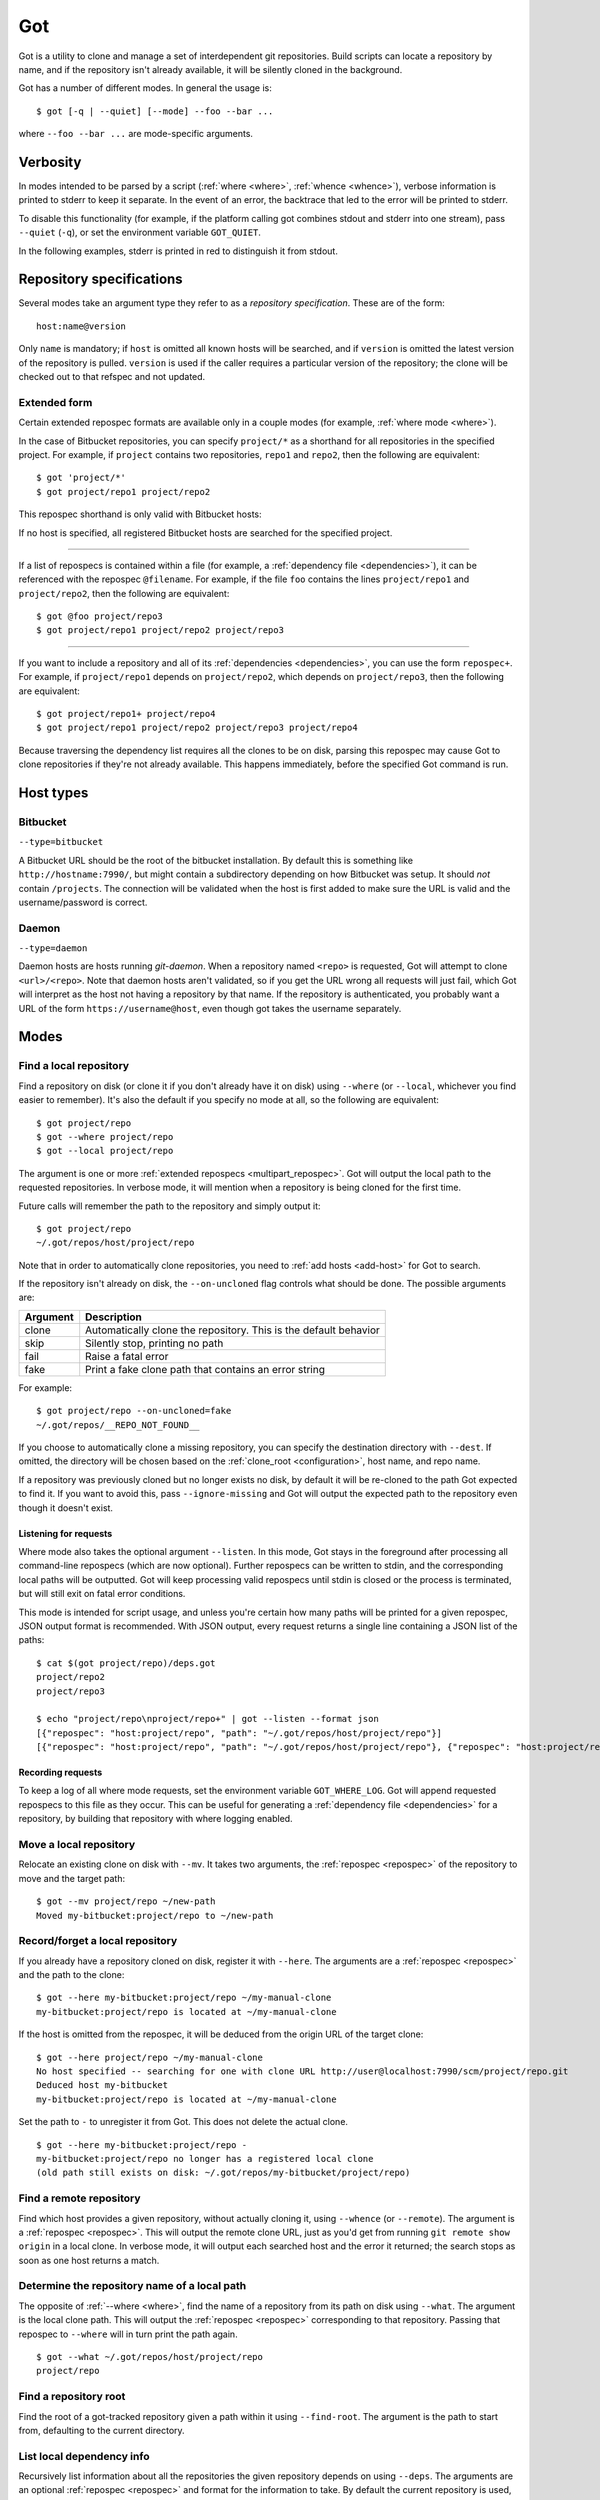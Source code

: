 Got
===

Got is a utility to clone and manage a set of interdependent git repositories. Build scripts can locate a repository by name, and if the repository isn't already available, it will be silently cloned in the background.

Got has a number of different modes. In general the usage is::

   $ got [-q | --quiet] [--mode] --foo --bar ...

where ``--foo --bar ...`` are mode-specific arguments.

Verbosity
---------

In modes intended to be parsed by a script (:ref:`where <where>`, :ref:`whence <whence>`), verbose information is printed to stderr to keep it separate. In the event of an error, the backtrace that led to the error will be printed to stderr.

To disable this functionality (for example, if the platform calling got combines stdout and stderr into one stream), pass ``--quiet`` (``-q``), or set the environment variable ``GOT_QUIET``.

.. role:: stderr-example

In the following examples, stderr is printed in :stderr-example:`red` to distinguish it from stdout.

.. _repospec:

Repository specifications
-------------------------

Several modes take an argument type they refer to as a `repository specification`. These are of the form::

   host:name@version

.. TODO Why is '@version' bold here?

Only ``name`` is mandatory; if ``host`` is omitted all known hosts will be searched, and if ``version`` is omitted the latest version of the repository is pulled. ``version`` is used if the caller requires a particular version of the repository; the clone will be checked out to that refspec and not updated.

.. _multipart_repospec:

Extended form
~~~~~~~~~~~~~

Certain extended repospec formats are available only in a couple modes (for example, :ref:`where mode <where>`).

In the case of Bitbucket repositories, you can specify ``project/*`` as a shorthand for all repositories in the specified project. For example, if ``project`` contains two repositories, ``repo1`` and ``repo2``, then the following are equivalent::

    $ got 'project/*'
    $ got project/repo1 project/repo2

This repospec shorthand is only valid with Bitbucket hosts:

.. code-block:: text
   :emphasize-lines: 3

    $ got --add-host host http://localhost --type daemon
    $ got 'host:project/*'
    got --where: error: argument repos: Unable to resolve multipart repospec: host `host' is not a Bitbucket host

If no host is specified, all registered Bitbucket hosts are searched for the specified project.

------

If a list of repospecs is contained within a file (for example, a :ref:`dependency file <dependencies>`), it can be referenced with the repospec ``@filename``. For example, if the file ``foo`` contains the lines ``project/repo1`` and ``project/repo2``, then the following are equivalent::

   $ got @foo project/repo3
   $ got project/repo1 project/repo2 project/repo3

------

If you want to include a repository and all of its :ref:`dependencies <dependencies>`, you can use the form ``repospec+``. For example, if ``project/repo1`` depends on ``project/repo2``, which depends on ``project/repo3``, then the following are equivalent::

   $ got project/repo1+ project/repo4
   $ got project/repo1 project/repo2 project/repo3 project/repo4

Because traversing the dependency list requires all the clones to be on disk, parsing this repospec may cause Got to clone repositories if they're not already available. This happens immediately, before the specified Got command is run.

.. _host_types:

Host types
----------

Bitbucket
~~~~~~~~~

``--type=bitbucket``

A Bitbucket URL should be the root of the bitbucket installation. By default this is something like ``http://hostname:7990/``, but might contain a subdirectory depending on how Bitbucket was setup. It should *not* contain ``/projects``. The connection will be validated when the host is first added to make sure the URL is valid and the username/password is correct.

Daemon
~~~~~~

``--type=daemon``

Daemon hosts are hosts running `git-daemon`. When a repository named ``<repo>`` is requested, Got will attempt to clone ``<url>/<repo>``. Note that daemon hosts aren't validated, so if you get the URL wrong all requests will just fail, which Got will interpret as the host not having a repository by that name. If the repository is authenticated, you probably want a URL of the form ``https://username@host``, even though got takes the username separately.

Modes
-----

.. _where:

Find a local repository
~~~~~~~~~~~~~~~~~~~~~~~

Find a repository on disk (or clone it if you don't already have it on disk) using ``--where`` (or ``--local``, whichever you find easier to remember). It's also the default if you specify no mode at all, so the following are equivalent::

   $ got project/repo
   $ got --where project/repo
   $ got --local project/repo

The argument is one or more :ref:`extended repospecs <multipart_repospec>`. Got will output the local path to the requested repositories. In verbose mode, it will mention when a repository is being cloned for the first time.

.. code-block:: text
   :emphasize-lines: 2-5

   $ got project/repo project/repo2
   project/repo: no local clone on record
   Cloning http://user@localhost:7990/scm/project/repo.git to ~/.got/repos/host/project/repo
   project/repo2: no local clone on record
   Cloning http://user@localhost:7990/scm/project/repo2.git to ~/.got/repos/host/project/repo2
   ~/.got/repos/host/project/repo
   ~/.got/repos/host/project/repo2

Future calls will remember the path to the repository and simply output it::

   $ got project/repo
   ~/.got/repos/host/project/repo

Note that in order to automatically clone repositories, you need to :ref:`add hosts <add-host>` for Got to search.

If the repository isn't already on disk, the ``--on-uncloned`` flag controls what should be done. The possible arguments are:

========  ===========
Argument  Description
========  ===========
clone     Automatically clone the repository. This is the default behavior
skip      Silently stop, printing no path
fail      Raise a fatal error
fake      Print a fake clone path that contains an error string
========  ===========

For example::

    $ got project/repo --on-uncloned=fake
    ~/.got/repos/__REPO_NOT_FOUND__

If you choose to automatically clone a missing repository, you can specify the destination directory with ``--dest``. If omitted, the directory will be chosen based on the :ref:`clone_root <configuration>`, host name, and repo name.

If a repository was previously cloned but no longer exists no disk, by default it will be re-cloned to the path Got expected to find it. If you want to avoid this, pass ``--ignore-missing`` and Got will output the expected path to the repository even though it doesn't exist.

.. _where_listen:

Listening for requests
^^^^^^^^^^^^^^^^^^^^^^

Where mode also takes the optional argument ``--listen``. In this mode, Got stays in the foreground after processing all command-line repospecs (which are now optional). Further repospecs can be written to stdin, and the corresponding local paths will be outputted. Got will keep processing valid repospecs until stdin is closed or the process is terminated, but will still exit on fatal error conditions.

.. code-block:: text
   :emphasize-lines: 3-4

   $ echo "project/repo\nproject/repo3" | got --listen
   ~/.got/repos/host/project/repo
   project/repo3: no local clone on record
   Cloning http://user@localhost:7990/scm/project/repo3.git to ~/.got/repos/host/project/repo3
   ~/.got/repos/host/project/repo3

This mode is intended for script usage, and unless you're certain how many paths will be printed for a given repospec, JSON output format is recommended. With JSON output, every request returns a single line containing a JSON list of the paths::

   $ cat $(got project/repo)/deps.got
   project/repo2
   project/repo3

   $ echo "project/repo\nproject/repo+" | got --listen --format json
   [{"repospec": "host:project/repo", "path": "~/.got/repos/host/project/repo"}]
   [{"repospec": "host:project/repo", "path": "~/.got/repos/host/project/repo"}, {"repospec": "host:project/repo2", "path": "~/.got/repos/host/project/repo2"}, {"repospec": "host:project/repo3", "path": "~/.got/repos/host/project/repo3"}]

Recording requests
^^^^^^^^^^^^^^^^^^

To keep a log of all where mode requests, set the environment variable ``GOT_WHERE_LOG``. Got will append requested repospecs to this file as they occur. This can be useful for generating a :ref:`dependency file <dependencies>` for a repository, by building that repository with where logging enabled.

.. _mv:

Move a local repository
~~~~~~~~~~~~~~~~~~~~~~~

Relocate an existing clone on disk with ``--mv``. It takes two arguments, the :ref:`repospec <repospec>` of the repository to move and the target path::

   $ got --mv project/repo ~/new-path
   Moved my-bitbucket:project/repo to ~/new-path

.. _here:

Record/forget a local repository
~~~~~~~~~~~~~~~~~~~~~~~~~~~~~~~~

If you already have a repository cloned on disk, register it with ``--here``. The arguments are a :ref:`repospec <repospec>` and the path to the clone::

   $ got --here my-bitbucket:project/repo ~/my-manual-clone
   my-bitbucket:project/repo is located at ~/my-manual-clone

If the host is omitted from the repospec, it will be deduced from the origin URL of the target clone::

   $ got --here project/repo ~/my-manual-clone
   No host specified -- searching for one with clone URL http://user@localhost:7990/scm/project/repo.git
   Deduced host my-bitbucket
   my-bitbucket:project/repo is located at ~/my-manual-clone

Set the path to ``-`` to unregister it from Got. This does not delete the actual clone.

::

   $ got --here my-bitbucket:project/repo -
   my-bitbucket:project/repo no longer has a registered local clone
   (old path still exists on disk: ~/.got/repos/my-bitbucket/project/repo)

.. _whence:

Find a remote repository
~~~~~~~~~~~~~~~~~~~~~~~~

Find which host provides a given repository, without actually cloning it, using ``--whence`` (or ``--remote``). The argument is a :ref:`repospec <repospec>`. This will output the remote clone URL, just as you'd get from running ``git remote show origin`` in a local clone. In verbose mode, it will output each searched host and the error it returned; the search stops as soon as one host returns a match.

.. code-block:: text
   :emphasize-lines: 8-9

   $ got --whence project/repo
   http://user@localhost:7990/scm/project/repo.git

   $ got --whence project/bad-repo


   $ got --whence project/bad-repo
   my-bitbucket: Repository project/bad-repo does not exist
   No valid host has a record of the requested repository

.. _what:

Determine the repository name of a local path
~~~~~~~~~~~~~~~~~~~~~~~~~~~~~~~~~~~~~~~~~~~~~

The opposite of :ref:`--where <where>`, find the name of a repository from its path on disk using ``--what``. The argument is the local clone path. This will output the :ref:`repospec <repospec>` corresponding to that repository. Passing that repospec to ``--where`` will in turn print the path again.

::

   $ got --what ~/.got/repos/host/project/repo
   project/repo

.. _find_root:

Find a repository root
~~~~~~~~~~~~~~~~~~~~~~

Find the root of a got-tracked repository given a path within it using ``--find-root``. The argument is the path to start from, defaulting to the current directory.

.. code-block:: text
   :emphasize-lines: 5

   $ got --find-root ~/.got/repos/host/project/repo/foo/bar/baz
   ~/.got/repos/host/project/repo

   $ got --find-root /dev/null
   Fatal error: `/dev/null' is not within a got repository

.. _deps:

List local dependency info
~~~~~~~~~~~~~~~~~~~~~~~~~~

Recursively list information about all the repositories the given repository depends on using ``--deps``. The arguments are an optional :ref:`repospec <repospec>` and format for the information to take. By default the current repository is used, and the format is ``%p``. Dependencies come from a :ref:`dependency file <dependencies>`. By default the first file queried is ``deps.got`` in the current repository's root, but this can be overriden with ``--file``. Each dependent repository will be fetched a single time, even when cycles exist in the dependency files.

The format specifier loosely models the "pretty formats" used by commands like `git show` and `git log`. The following placeholders are available:

=========== ========================================== ========================================
Placeholder Description                                Example
=========== ========================================== ========================================
``%H``      Hash of the current head                   4b825dc642cb6eb9a060e54bf8d69288fbee4904
``%h``      Short hash of the current head             4b825dc
``%RS``     Repospec                                   my-bitbucket:project/repo@master
``%rs``     Abbreviated repospec (no host or revision) project/repo
``%p``      Path                                       ~/.got/repos/host/project/repo
=========== ========================================== ========================================

For example::

   $ cat $(got project/repo)/deps.got
   project/repo2
   project/repo3

   $ got --deps project/repo
   ~/.got/repos/host/project/repo
   ~/.got/repos/host/project/repo2
   ~/.got/repos/host/project/repo3

   $ got --deps project/repo --format "%rs's short hash is %h"
   project/repo's short hash is dbbc5d8
   project/repo2's short hash is 10bac04
   project/repo3's short hash is a34a873

Since this operation is recursive and fetching clone information causes it to be cloned if not already, running ``--deps`` on a given repospec will ensure that all dependent repos down the tree exist on disk.

Note that the current repository is included in the output, as many use cases involve operating on the repository as well as its dependencies.

.. _git:

Run git command on a repo and its dependencies
~~~~~~~~~~~~~~~~~~~~~~~~~~~~~~~~~~~~~~~~~~~~~~

Run an arbitrary git command on a repository and the repositories it depends on using ``--git``. There are two optional arguments. ``-C`` (or ``--directory``) can be used to specify the starting repository path; if omitted the current working directory is used. ``-i`` (or ``--ignore-errors``) can be used to continue on through the dependency tree if a particular git invocation fails; otherwise the first failure is a fatal error. All other arguments are passed through to ``git`` directly.

::

   $ got --git -C $(got project/repo) status
   my-bitbucket:project/repo
   On branch master
   Your branch is up-to-date with 'origin/master'.
   nothing to commit, working directory clean

   my-bitbucket:project/repo2
   On branch master
   Your branch is up-to-date with 'origin/master'.
   nothing to commit, working directory clean

   my-bitbucket:project/repo3
   On branch master
   Your branch is up-to-date with 'origin/master'.
   nothing to commit, working directory clean

The specified git command is run on a given repository before its dependencies are read, so if the command changes the repo's ``deps.got`` file, those changes will take effect immediately.

Repositories pinned to a particular version are treated specially in this mode. Since these repositories are expected to remain static, a warning is printed if there are any uncommitted changes or if the repository's head no longer points to the pinned version. Got won't attempt to fix this, but you should look into it manually to figure out why the repository is in the wrong state. To help prevent this situation, certain git commands are treated specially when run on pinned repositories:

============  ================================================================================
Command       Pinned behavior
============  ================================================================================
commit, push  The repository is skipped; no command is run
fetch, pull   Commits are fetched from the origin and head is hard-reset to the pinned version
============  ================================================================================

.. _run:

Run arbitrary command on specified repositories
~~~~~~~~~~~~~~~~~~~~~~~~~~~~~~~~~~~~~~~~~~~~~~~

Run an arbitrary command on a list of :ref:`extended repospecs <multipart_repospec>`. There are two optional arguments. ``--bg`` can be used to run the commands in the background in parallel; by default each invocation will be allowed to finish before the next begins. ``-i`` (or ``--ignore-errors``) can be used to continue on through the repository list if a particular invocation fails; otherwise the first failure is a fatal error. ``--bg`` implies ``--ignore-errors`` since the invocations run simultaneously.

There is also one required argument, ``-x`` (or ``--cmd``). This is to specify where the command begins, and so must be the last argument.

For example::

   $ got project/repo project/repo2 --bg -x make -j8

Got will exit 0 if all invocations were successful. If an invocation failed in foreground mode, Got exits 1 immediately. Otherwise Got will finish the other invocations and exit with the total number that failed. Note that Got will exit non-zero on invocation failure even with ``--ignore-errors`` -- this flag is just to prevent bailing out early.

.. _prune:

Cleanup removed repositories
~~~~~~~~~~~~~~~~~~~~~~~~~~~~

Scan the filesystem for clones that no longer exist with ``--prune``. Like :ref:`here mode <here>` with a path of `-`, this unregisters clones so that future lookups will make a fresh clone. In the case of ``--prune``, every clone is checked to see if it still exists on disk, and all missing clones are removed. There is one optional argument, ``-i`` (or ``--interactive``), which prompts to unregister each missing clone.

.. _hosts:

List hosts
~~~~~~~~~~

List all registered hosts with ``--hosts``::

   $ got --hosts
             Name: my-bitbucket
             Type: bitbucket
              URL: http://localhost:7990/
         Username: user
     SSH key path: None
        Clone URL: None
       Clone root: <global> ~/.got/repos/my-bitbucket
     Total clones: 0

.. _add-host:

Add host
~~~~~~~~

Add a new host with ``--add-host``. It takes a number of arguments:

========================= ========== ======================================================
Argument                  Type       Description
========================= ========== ======================================================
``name``                  Mandatory  Friendly name of the host
``url``                   Mandatory  Root URL of the host
``--type TYPE``           Optional   Host type; see the :ref:`list of host types <host_types>` for more info. Defaults to ``bitbucket``
``--username USERNAME``   Optional   Account username. Optional if no authentication is required
``--password [PASSWORD]`` Optional   Account password. Optional if no authentication is required or you're using an SSH key. Use ``--password`` with no password to be prompted for one on stdin
``--ssh-key PEM_FILE``    Optional   Path to SSH private key. Optional if no authentication is required or you're using a password
``--clone-url URL``       Optional   Pattern to use to figure out a clone URL for a given repospec
``--clone-root PATH``     Optional   Directory to store new clones in. By default this is a subdirectory of the :ref:`global clone root <configuration>`, named the same as the host
``--force``               Optional   Add the host even if unable to connect to it
========================= ========== ======================================================

::

   $ got --add-host my-bitbucket http://localhost:7990/ -u user -p
   Password: 
   Added bitbucket host bitbucket at http://localhost:7990/
   $ got --hosts
             Name: my-bitbucket
             Type: bitbucket
              URL: http://localhost:7990/
         Username: user
     SSH key path: None
        Clone URL: None
       Clone root: <global> ~/.got/repos/my-bitbucket
     Total clones: 0

There are multiple authentication options depending on the host configuration:

* If the host doesn't require authentication, all of the authentication options can be omitted.
* If the host requires a username and password, use ``--username`` and ``--password``.
* If the host requires an SSH key, use ``--ssh-key``.

  * In the case of Bitbucket hosts, the SSH key doesn't provide API access, so features requiring the API will be disabled. This includes host validation (making sure you have access to the host at creation time) and glob repospecs (e.g. `project/*`). If you provide both a username/password and an SSH key, the SSH key will be used for cloning but the password will be used for API access.

Both host types will automatically determine the clone URL given the host's base URL and the desired repospec. Bitbucket hosts use the API to request the clone URL, while daemon hosts simply concatenate the base URL and the repospec. If this is not the correct scheme to follow, or if you have a Bitbucket host with no API access because you're using SSH keys, you can specify the clone URL scheme using ``--clone-url``. This is a format string that accepts the following placeholders:

============= ==========================================
Placeholder   Description
============= ==========================================
``%rs``       The requested repospec
``%username`` The username associated with the host
============= ==========================================

::

   $ got --add-host bitbucket http://localhost:7990/ --ssh-key ~/.ssh/id_rsa --clone-url 'ssh://git@localhost:7999/%rs.git'
   Added bitbucket host bitbucket at http://localhost:7990/

.. _edit-host:

Edit host
~~~~~~~~~

Edit an existing host with ``--edit-host``. The arguments are similar to :ref:`--add-host <add-host>`; ``name`` is mandatory to specify the host, and ``--force`` optionally forces the edit even if unable to connect, just as when adding a host. ``--set-url``, ``--set-username``, ``--set-password``, ``--set-ssh-key``, ``--set-clone-url``, and ``--set-clone-root`` all modify the corresponding fields.

The options ``--set-url``, ``--set-ssh-key``, and ``--set-clone-url`` require special care because they can change what URL clones expect to originate from. If you have existing clones from this host that need to be updated, use ``--update-clones`` to recompute their origin URLs and update the repository remotes.

.. _rm-host:

Remove host
~~~~~~~~~~~

Remove a host with ``--rm-host``. It takes a single argument, the name of the host::

   $ got --rm-host my-bitbucket
   $ got --hosts
   No hosts configured

.. _config:

Config
~~~~~~

Get/set configuration keys with ``--config``. If a key and value are passed, the value is stored at that key. If only a key is passed, the current value is printed. If no arguments are passed, all key/value pairs are printed.

See the :ref:`list of configuration keys <configuration>` for more information.

.. _got_root:

Root storage directory
~~~~~~~~~~~~~~~~~~~~~~

By default Got stores its database and cloned repositories in a ``.got`` folder within your home directory. This can be overriden by the ``GOT_ROOT`` environment variable. This is useful if you maintain multiple independent builds on one host, particularly build machines.

Make a temporary workspace
~~~~~~~~~~~~~~~~~~~~~~~~~~

Create a new temporary workspace with ``--worktree``. Analogous to git worktrees, this makes a new temporary directory in which to test things in a clean environment, and opens a new shell in that directory. The new environment has a separate :ref:`got root <got_root>`, but inherits many of the settings from the main Got, including all of its hosts, but notably not its clones. This means you can immediately start making new clones via :ref:`where mode <where>`.

The ``--worktree`` command changes once you're inside a worktree, to change properties of the current worktree instead of making a new one. Both versions take a number of optional arguments.

When creating a worktree, the directory to use can be specified with ``-d`` (or ``--dir``). This directory must be empty (or not exist at all).

To automatically delete the directory when the shell exits, use ``-t`` (or ``--temp``); otherwise it will be left on disk (but by default is stored in a system-specified temporary location like `/tmp`). Once inside a worktree, you can change this setting with ``--keep`` or ``--delete``. You can also avoid deleting a worktree that was marked for deletion by exiting its shell non-zero::

   ~ $ got --worktree -t
   Making temporary worktree shell at /tmp/got_worktree_4jpmry1a

   (worktree) /tmp/got_worktree_4jpmry1a $ exit
   Cleaning up worktree

   ~ $ got --worktree -t
   Making temporary worktree shell at /tmp/got_worktree_6btvmqpc

   (worktree) /tmp/got_worktree_6btvmqpc $ exit 1
   Temporary worktree exited 1; preserving contents

   ~ $ got --worktree -t
   Making temporary worktree shell at /tmp/got_worktree_2i1fy0sb

   (worktree) /tmp/got_worktree_2i1fy0sb $ got --worktree --keep
   Worktree flagged for retention on exit

   (worktree) /tmp/got_worktree_2i1fy0sb $ exit

   ~ $

To include some or all of the parents clones in the worktree, use ``-r`` (or ``--with-repos`` on creation, ``--import-repos`` within an existing worktree). This makes entries in the worktree's clone list, pointing at the parent's clones. Note that this means changes to those clones will change the parent; Got does not undo these changes on worktree cleanup. If you specify one or more repospecs, e.g. ``-r project/repo1 project/repo2``, those clones will be imported from the parent (if they exist). You can use ``*`` anywhere in these repospecs to match many, e.g. ``project/*`` or even ``*j*/*3``. If you specify ``-r`` with no repospecs, all clones are imported from the parent.

::

   ~ $ got project/repo1 project/repo2
   ~/.got/repos/host/project/repo1
   ~/.got/repos/host/project/repo2

   ~ $ got --worktree -r project/repo1
   Making worktree shell at /tmp/got_worktree_40wxvzdw

   (worktree) /tmp/got_worktree_40wxvzdw $ got project/repo1
   ~/.got/repos/host/project/repo1

   (worktree) /tmp/got_worktree_40wxvzdw $ got project/repo2
   project/repo2: no local clone on record
   Cloning http://user@localhost:7990/scm/project/repo2.git to /tmp/got_worktree_40wxvzdw/repos/host/project/repo2
   /tmp/got_worktree_40wxvzdw/repos/host/project/repo2

.. _dependencies:

Dependencies
------------

A repository can declare a list of the repositories it depends on by listing their :ref:`repospecs <repospec>`, one per line, in a file named ``deps.got`` in the root of the repository. The :ref:`--deps <deps>` and :ref:`--git <git>` commands make use of the dependency list. An example can be found in the :ref:`--deps <deps>` documentation.  The operation will only occur a single time per repository when cycles exist in the dependency graph.

.. _configuration:

Configuration
-------------

The following configuration keys can be read and written with :ref:`--config <config>`:

========================= ============================== ================================================================================
Key                       Default                        Description
========================= ============================== ================================================================================
clone_root                <GOT_ROOT>/repos               Directory to store the cloned repositories in
========================= ============================== ================================================================================

Emacs integration
-----------------

Here is an emacs function that takes a repospec and returns the corresponding local clone path:

.. code-block:: elisp

   (defun got-lookup (repospec)
     (with-temp-buffer
      (let ((ret (call-process "got"
                               nil
                               (current-buffer)
                               nil
                               "-q"
                               (shell-quote-argument repospec)))
            (stdout (replace-regexp-in-string "\n\\'" "" (buffer-string))))
        (if (zerop ret)
          (format "%s/" stdout)
          (error "Got lookup failed: %s" stdout)))))

One way to use this function is by binding a find-file hotkey to read the repospec from a minibuffer and paste the resulting path into the find-file prompt:

.. code-block:: elisp

   (define-key minibuffer-local-filename-completion-map (kbd "@") (lambda () (interactive) (insert (got-lookup (read-from-minibuffer "Got: ")))))

As demonstrated here:

.. image:: emacs.gif
